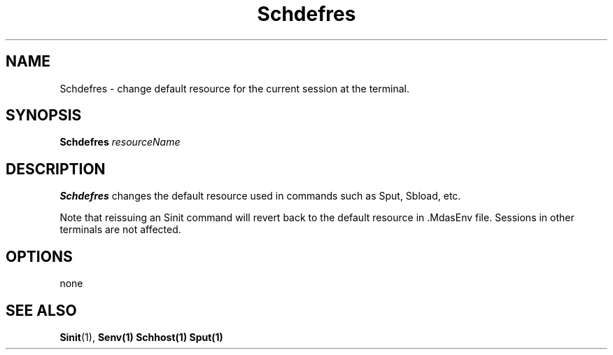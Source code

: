 .\" For ascii version, process this file with
.\" groff -man -Tascii Schdefres.1
.\"
.TH Schdefres 1 "Jan 2002 " "Storage Resource Broker" "User SRB Commands"
.SH NAME
Schdefres \- change default resource for the current session at the terminal. 
.SH SYNOPSIS
.B Schdefres
.I resourceName
.SH DESCRIPTION
.B "Schdefres "
changes the default resource used in commands such as Sput, Sbload, etc.

.sp
Note that reissuing an Sinit command will revert back to the default resource in .MdasEnv file.
Sessions in other terminals are not affected.
.PP
.SH "OPTIONS"
none
.SH "SEE ALSO"
.BR Sinit (1),
.BR Senv(1)
.BR Schhost(1)
.BR Sput(1)

